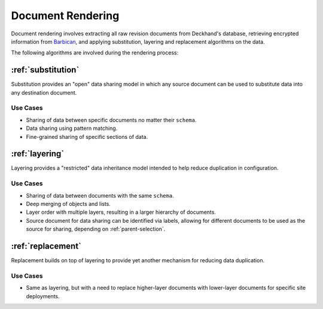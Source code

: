 ..
  Copyright 2018 AT&T Intellectual Property.
  All Rights Reserved.

  Licensed under the Apache License, Version 2.0 (the "License"); you may
  not use this file except in compliance with the License. You may obtain
  a copy of the License at

      http://www.apache.org/licenses/LICENSE-2.0

  Unless required by applicable law or agreed to in writing, software
  distributed under the License is distributed on an "AS IS" BASIS, WITHOUT
  WARRANTIES OR CONDITIONS OF ANY KIND, either express or implied. See the
  License for the specific language governing permissions and limitations
  under the License.

.. _rendering:

Document Rendering
==================

Document rendering involves extracting all raw revision documents from
Deckhand's database, retrieving encrypted information from `Barbican`_,
and applying substitution, layering and replacement algorithms on the
data.

The following algorithms are involved during the rendering process:

:ref:`substitution`
-------------------

Substitution provides an "open" data sharing model in which any source
document can be used to substitute data into any destination document.

Use Cases
^^^^^^^^^

* Sharing of data between specific documents no matter their ``schema``.
* Data sharing using pattern matching.
* Fine-grained sharing of specific sections of data.

:ref:`layering`
---------------

Layering provides a "restricted" data inheritance model intended to help
reduce duplication in configuration.

Use Cases
^^^^^^^^^

* Sharing of data between documents with the same ``schema``.
* Deep merging of objects and lists.
* Layer order with multiple layers, resulting in a larger hierarchy of
  documents.
* Source document for data sharing can be identified via labels, allowing for
  different documents to be used as the source for sharing, depending on
  :ref:`parent-selection`.

:ref:`replacement`
------------------

Replacement builds on top of layering to provide yet another mechanism
for reducing data duplication.

Use Cases
^^^^^^^^^

* Same as layering, but with a need to replace higher-layer documents with
  lower-layer documents for specific site deployments.

.. _Barbican: https://docs.openstack.org/barbican/latest/api/
